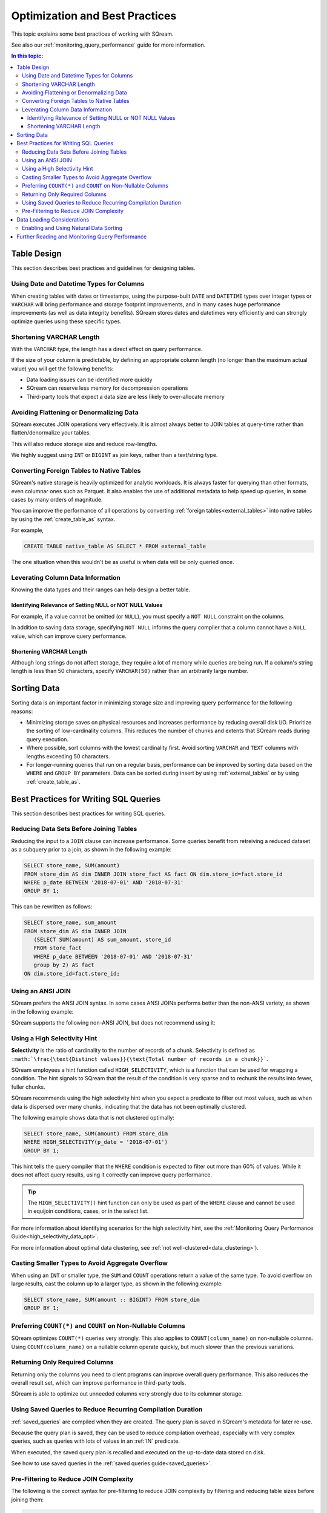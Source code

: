 .. _sql_best_practices:

**********************************
Optimization and Best Practices
**********************************

This topic explains some best practices of working with SQream.

See also our :ref:`monitoring_query_performance` guide for more information.

.. contents:: In this topic:
   :local:

.. _table_design_best_practices:

Table Design
==============
This section describes best practices and guidelines for designing tables.

Using Date and Datetime Types for Columns
-----------------------------------------

When creating tables with dates or timestamps, using the purpose-built ``DATE`` and ``DATETIME`` types over integer types or ``VARCHAR`` will bring performance and storage footprint improvements, and in many cases huge performance improvements (as well as data integrity benefits). SQream stores dates and datetimes very efficiently and can strongly optimize queries using these specific types.

Shortening VARCHAR Length
--------------------------------------

With the ``VARCHAR`` type, the length has a direct effect on query performance.

If the size of your column is predictable, by defining an appropriate column length (no longer than the maximum actual value) you will get the following benefits:

* Data loading issues can be identified more quickly

* SQream can reserve less memory for decompression operations

* Third-party tools that expect a data size are less likely to over-allocate memory

Avoiding Flattening or Denormalizing Data
-----------------------------------

SQream executes JOIN operations very effectively. It is almost always better to JOIN tables at query-time rather than flatten/denormalize your tables.

This will also reduce storage size and reduce row-lengths.

We highly suggest using ``INT`` or ``BIGINT`` as join keys, rather than a text/string type.

Converting Foreign Tables to Native Tables
-------------------------------------------

SQream's native storage is heavily optimized for analytic workloads. It is always faster for querying than other formats, even columnar ones such as Parquet. It also enables the use of additional metadata to help speed up queries, in some cases by many orders of magnitude.

You can improve the performance of all operations by converting :ref:`foreign tables<external_tables>` into native tables by using the :ref:`create_table_as` syntax.

For example,

.. code-block:: postgres

   CREATE TABLE native_table AS SELECT * FROM external_table

The one situation when this wouldn't be as useful is when data will be only queried once.

Leverating Column Data Information
-------------------------------------------------------------

Knowing the data types and their ranges can help design a better table.

Identifying Relevance of Setting NULL or NOT NULL Values
^^^^^^^^^^^^^^^^^^^^^^^^^^^^^^^^^^^^^^^^^^^^^^

For example, if a value cannot be omitted (or ``NULL``), you must specify a ``NOT NULL`` constraint on the columns.

In addition to saving data storage, specifying ``NOT NULL`` informs the query compiler that a column cannot have a ``NULL`` value, which can improve query performance.

Shortening VARCHAR Length
^^^^^^^^^^^^^^^^^^^^^^^^^^^^^^^^^^^^^^^
Although long strings do not affect storage, they require a lot of memory while queries are being run. If a column's string length is less than 50 characters, specify ``VARCHAR(50)`` rather than an arbitrarily large number.


Sorting Data
==============
Sorting data is an important factor in minimizing storage size and improving query performance for the following reasons:

* Minimizing storage saves on physical resources and increases performance by reducing overall disk I/O. Prioritize the sorting of low-cardinality columns. This reduces the number of chunks and extents that SQream reads during query execution.

* Where possible, sort columns with the lowest cardinality first. Avoid sorting ``VARCHAR`` and ``TEXT`` columns with lengths exceeding 50 characters.

* For longer-running queries that run on a regular basis, performance can be improved by sorting data based on the ``WHERE`` and ``GROUP BY`` parameters. Data can be sorted during insert by using :ref:`external_tables` or by using :ref:`create_table_as`.

.. _query_best_practices:

Best Practices for Writing SQL Queries
=====================

This section describes best practices for writing SQL queries.


Reducing Data Sets Before Joining Tables
-----------------------------------------

Reducing the input to a ``JOIN`` clause can increase performance.
Some queries benefit from retreiving a reduced dataset as a subquery prior to a join, as shown in the following example:

.. code-block:: postgres

   SELECT store_name, SUM(amount)
   FROM store_dim AS dim INNER JOIN store_fact AS fact ON dim.store_id=fact.store_id
   WHERE p_date BETWEEN '2018-07-01' AND '2018-07-31'
   GROUP BY 1;

This can be rewritten as follows:

.. code-block:: postgres

   SELECT store_name, sum_amount
   FROM store_dim AS dim INNER JOIN
      (SELECT SUM(amount) AS sum_amount, store_id
      FROM store_fact
      WHERE p_date BETWEEN '2018-07-01' AND '2018-07-31'
      group by 2) AS fact
   ON dim.store_id=fact.store_id; 

Using an ANSI JOIN
----------------------------

SQream prefers the ANSI JOIN syntax.
In some cases ANSI JOINs performs better than the non-ANSI variety, as shown in the following example:

.. code-block:: postgres
   :caption: ANSI JOIN will perform better

   SELECT p.name, s.name, c.name
   FROM  "Products" AS p
   JOIN  "Sales" AS s
     ON  p.product_id = s.sale_id
   JOIN  "Customers" as c
     ON  s.c_id = c.id AND c.id = 20301125;

SQream supports the following non-ANSI JOIN, but does not recommend using it:

.. code-block:: postgres
   :caption: Non-ANSI JOIN may not perform well

   SELECT p.name, s.name, c.name
   FROM "Products" AS p, "Sales" AS s, "Customers" as c
   WHERE p.product_id = s.sale_id
     AND s.c_id = c.id
     AND c.id = 20301125;



.. _high_selectivity:

Using a High Selectivity Hint
--------------------------------

**Selectivity** is the ratio of cardinality to the number of records of a chunk. Selectivity is defined as ``:math:`\frac{\text{Distinct values}}{\text{Total number of records in a chunk}}```.

SQream employees a hint function called ``HIGH_SELECTIVITY``, which is a function that can be used for wrapping a condition. The hint signals to SQream that the result of the condition is very sparse and to rechunk the results into fewer, fuller chunks.

SQream recommends using the high selectivity hint when you expect a predicate to filter out most values, such as when data is dispersed over many chunks, indicating that the data has not been optimally clustered.

The following example shows data that is not clustered optimally:

.. code-block:: postgres

   SELECT store_name, SUM(amount) FROM store_dim 
   WHERE HIGH_SELECTIVITY(p_date = '2018-07-01')
   GROUP BY 1;

This hint tells the query compiler that the ``WHERE`` condition is expected to filter out more than 60% of values. While it does not affect query results, using it correctly can improve query performance.

.. tip:: The ``HIGH_SELECTIVITY()`` hint function can only be used as part of the ``WHERE`` clause and cannot be used in equijoin conditions, cases, or in the select list.

For more information about identifying scenarios for the high selectivity hint, see the :ref:`Monitoring Query Performance Guide<high_selectivity_data_opt>`.

For more information about optimal data clustering, see :ref:`not well-clustered<data_clustering>`).

Casting Smaller Types to Avoid Aggregate Overflow
------------------------------------------------------

When using an ``INT`` or smaller type, the ``SUM`` and ``COUNT`` operations return a value of the same type. 
To avoid overflow on large results, cast the column up to a larger type, as shown in the following example:

.. code-block:: postgres

   SELECT store_name, SUM(amount :: BIGINT) FROM store_dim 
   GROUP BY 1;


Preferring ``COUNT(*)`` and ``COUNT`` on Non-Nullable Columns
------------------------------------------------------------

SQream optimizes ``COUNT(*)`` queries very strongly. This also applies to ``COUNT(column_name)`` on non-nullable columns. Using ``COUNT(column_name)`` on a nullable column operate quickly, but much slower than the previous variations.


Returning Only Required Columns
-------------------------------

Returning only the columns you need to client programs can improve overall query performance.
This also reduces the overall result set, which can improve performance in third-party tools.

SQream is able to optimize out unneeded columns very strongly due to its columnar storage.

Using Saved Queries to Reduce Recurring Compilation Duration
-------------------------------------------------------

:ref:`saved_queries` are compiled when they are created. The query plan is saved in SQream's metadata for later re-use.

Because the query plan is saved, they can be used to reduce compilation overhead, especially with very complex queries, such as queries with lots of values in an :ref:`IN` predicate.

When executed, the saved query plan is recalled and executed on the up-to-date data stored on disk.

See how to use saved queries in the :ref:`saved queries guide<saved_queries>`.

Pre-Filtering to Reduce JOIN Complexity
--------------------------------------------------------
The following is the correct syntax for pre-filtering to reduce JOIN complexity by filtering and reducing table sizes before joining them:

.. code-block:: postgres

   SELECT store_name,
          SUM(amount)
   FROM dimention dim
     JOIN fact ON dim.store_id = fact.store_id
   WHERE p_date BETWEEN '2019-07-01' AND '2019-07-31'
   GROUP BY store_name;

The example above can be rewritten as follows:

.. code-block:: postgres

   SELECT store_name,
          sum_amount
   FROM dimention AS dim
     INNER JOIN (SELECT SUM(amount) AS sum_amount,
                        store_id
                 FROM fact
                 WHERE p_date BETWEEN '2019-07-01' AND '2019-07-31'
                 GROUP BY store_id) AS fact ON dim.store_id = fact.store_id;
				 
For more information about reducing JOIN complexity, see :ref:`JOIN<joins>`.


.. _data_loading_considerations:

Data Loading Considerations
=================================

Enabling and Using Natural Data Sorting
----------------------------------------

Tabular data is often naturally ordered along a dimension, such as a timestamp or area. This natural order is a major factor for query performance during later stages, as data that is naturally sorted can be more easily compressed and analyzed with SQream's metadata collection.

For example, when data is sorted by timestamp, filtering on this timestamp is more effective than filtering on an unordered column. Natural ordering can also be used for effective **DELETE** operations.

For more information about Delete operations, see :ref:`delete operations`.


Further Reading and Monitoring Query Performance
=======================================================
For more information about built-in monitoring utilities, see the :ref:`monitoring_query_performance` guide. The Monitoring Query Performance Guide also gives concerete examples for improving query performance.
